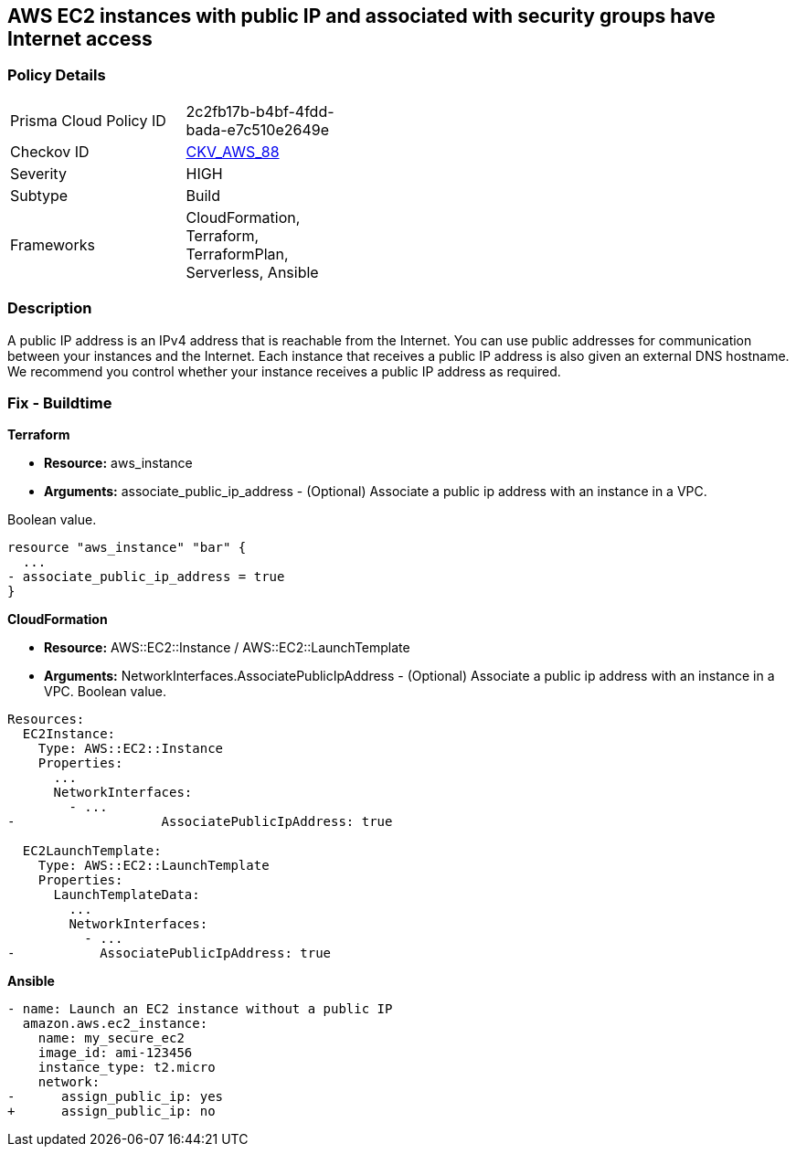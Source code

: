 == AWS EC2 instances with public IP and associated with security groups have Internet access


=== Policy Details 

[width=45%]
[cols="1,1"]
|=== 
|Prisma Cloud Policy ID 
| 2c2fb17b-b4bf-4fdd-bada-e7c510e2649e

|Checkov ID 
| https://github.com/bridgecrewio/checkov/tree/master/checkov/terraform/checks/resource/aws/EC2PublicIP.py[CKV_AWS_88]

|Severity
|HIGH

|Subtype
|Build

|Frameworks
|CloudFormation, Terraform, TerraformPlan, Serverless, Ansible

|=== 



=== Description 


A public IP address is an IPv4 address that is reachable from the Internet.
You can use public addresses for communication between your instances and the Internet.
Each instance that receives a public IP address is also given an external DNS hostname.
We recommend you control whether your instance receives a public IP address as required.

////
=== Fix - Runtime


* AWS Console* 


To change the policy using the AWS Console, follow these steps:

. Log in to the AWS Management Console at https://console.aws.amazon.com/.

. Open the https://console.aws.amazon.com/vpc [Amazon VPC console].

. In the navigation pane, select * Subnets*.

. Select a * subnet*, then select * Subnet Actions* > * Modify auto-assign IP settings*.

. Select * auto-assign public IPv4 address*.
+
When selected, requests a public IPv4 address for all instances launched into the selected subnet.
+
Select or clear the setting as required.

. Click * Save*.
////

=== Fix - Buildtime


*Terraform* 


* *Resource:* aws_instance
* *Arguments:* associate_public_ip_address - (Optional) Associate a public ip address with an instance in a VPC.

Boolean value.


[source,go]
----
resource "aws_instance" "bar" {
  ...
- associate_public_ip_address = true
}
----


*CloudFormation* 


* *Resource:* AWS::EC2::Instance / AWS::EC2::LaunchTemplate
* *Arguments:* NetworkInterfaces.AssociatePublicIpAddress - (Optional) Associate a public ip address with an instance in a VPC.
Boolean value.


[source,yaml]
----
Resources:
  EC2Instance:
    Type: AWS::EC2::Instance
    Properties: 
      ...
      NetworkInterfaces: 
        - ...
-                   AssociatePublicIpAddress: true

  EC2LaunchTemplate:
    Type: AWS::EC2::LaunchTemplate
    Properties:
      LaunchTemplateData:
        ...
        NetworkInterfaces: 
          - ...
-           AssociatePublicIpAddress: true
----

*Ansible*

[source,yaml]
----
- name: Launch an EC2 instance without a public IP
  amazon.aws.ec2_instance:
    name: my_secure_ec2
    image_id: ami-123456
    instance_type: t2.micro
    network:
-      assign_public_ip: yes
+      assign_public_ip: no
----
